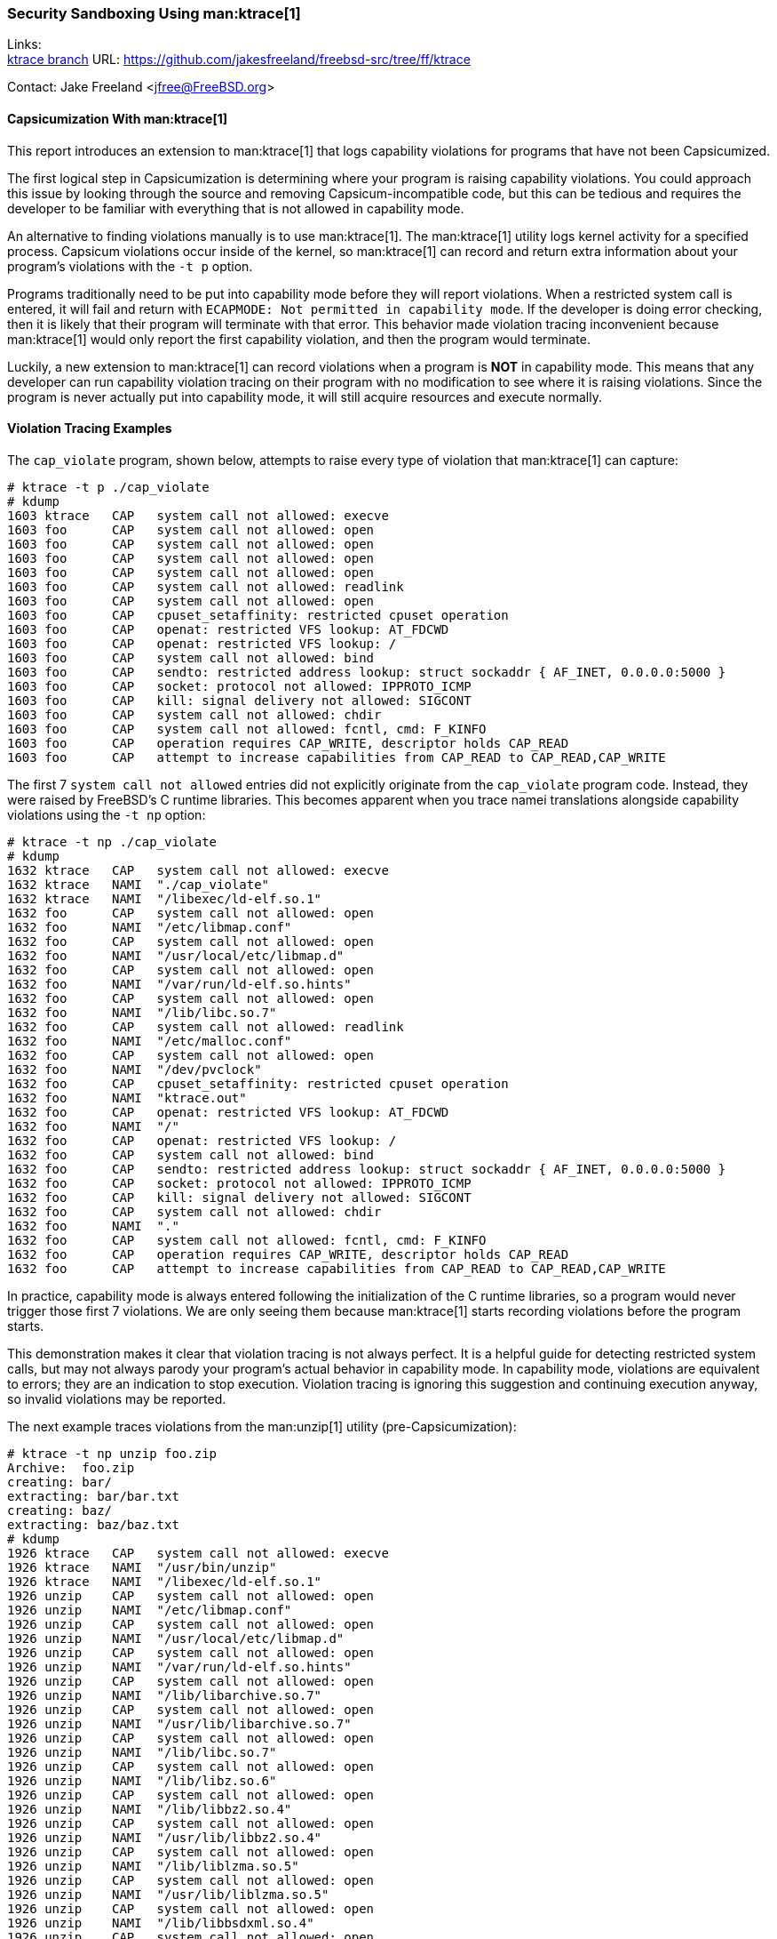 === Security Sandboxing Using man:ktrace[1]

Links: +
link:https://github.com/jakesfreeland/freebsd-src/tree/ff/ktrace[ktrace branch] URL: link:https://github.com/jakesfreeland/freebsd-src/tree/ff/ktrace[] +

Contact: Jake Freeland <jfree@FreeBSD.org>

==== Capsicumization With man:ktrace[1]

This report introduces an extension to man:ktrace[1] that logs capability violations for programs that have not been Capsicumized.

The first logical step in Capsicumization is determining where your program is raising capability violations.
You could approach this issue by looking through the source and removing Capsicum-incompatible code, but this can be tedious and requires the developer to be familiar with everything that is not allowed in capability mode.

An alternative to finding violations manually is to use man:ktrace[1].
The man:ktrace[1] utility logs kernel activity for a specified process.
Capsicum violations occur inside of the kernel, so man:ktrace[1] can record and return extra information about your program's violations with the `-t p` option.

Programs traditionally need to be put into capability mode before they will report violations.
When a restricted system call is entered, it will fail and return with `ECAPMODE: Not permitted in capability mode`.
If the developer is doing error checking, then it is likely that their program will terminate with that error.
This behavior made violation tracing inconvenient because man:ktrace[1] would only report the first capability violation, and then the program would terminate.

Luckily, a new extension to man:ktrace[1] can record violations when a program is **NOT** in capability mode.
This means that any developer can run capability violation tracing on their program with no modification to see where it is raising violations.
Since the program is never actually put into capability mode, it will still acquire resources and execute normally.

==== Violation Tracing Examples

The `cap_violate` program, shown below, attempts to raise every type of violation that man:ktrace[1] can capture:

[source, shell]
----
# ktrace -t p ./cap_violate
# kdump
1603 ktrace   CAP   system call not allowed: execve
1603 foo      CAP   system call not allowed: open
1603 foo      CAP   system call not allowed: open
1603 foo      CAP   system call not allowed: open
1603 foo      CAP   system call not allowed: open
1603 foo      CAP   system call not allowed: readlink
1603 foo      CAP   system call not allowed: open
1603 foo      CAP   cpuset_setaffinity: restricted cpuset operation
1603 foo      CAP   openat: restricted VFS lookup: AT_FDCWD
1603 foo      CAP   openat: restricted VFS lookup: /
1603 foo      CAP   system call not allowed: bind
1603 foo      CAP   sendto: restricted address lookup: struct sockaddr { AF_INET, 0.0.0.0:5000 }
1603 foo      CAP   socket: protocol not allowed: IPPROTO_ICMP
1603 foo      CAP   kill: signal delivery not allowed: SIGCONT
1603 foo      CAP   system call not allowed: chdir
1603 foo      CAP   system call not allowed: fcntl, cmd: F_KINFO
1603 foo      CAP   operation requires CAP_WRITE, descriptor holds CAP_READ
1603 foo      CAP   attempt to increase capabilities from CAP_READ to CAP_READ,CAP_WRITE
----

The first 7 `system call not allowed` entries did not explicitly originate from the `cap_violate` program code.
Instead, they were raised by FreeBSD's C runtime libraries.
This becomes apparent when you trace namei translations alongside capability violations using the `-t np` option:

[source, shell]
----
# ktrace -t np ./cap_violate
# kdump
1632 ktrace   CAP   system call not allowed: execve
1632 ktrace   NAMI  "./cap_violate"
1632 ktrace   NAMI  "/libexec/ld-elf.so.1"
1632 foo      CAP   system call not allowed: open
1632 foo      NAMI  "/etc/libmap.conf"
1632 foo      CAP   system call not allowed: open
1632 foo      NAMI  "/usr/local/etc/libmap.d"
1632 foo      CAP   system call not allowed: open
1632 foo      NAMI  "/var/run/ld-elf.so.hints"
1632 foo      CAP   system call not allowed: open
1632 foo      NAMI  "/lib/libc.so.7"
1632 foo      CAP   system call not allowed: readlink
1632 foo      NAMI  "/etc/malloc.conf"
1632 foo      CAP   system call not allowed: open
1632 foo      NAMI  "/dev/pvclock"
1632 foo      CAP   cpuset_setaffinity: restricted cpuset operation
1632 foo      NAMI  "ktrace.out"
1632 foo      CAP   openat: restricted VFS lookup: AT_FDCWD
1632 foo      NAMI  "/"
1632 foo      CAP   openat: restricted VFS lookup: /
1632 foo      CAP   system call not allowed: bind
1632 foo      CAP   sendto: restricted address lookup: struct sockaddr { AF_INET, 0.0.0.0:5000 }
1632 foo      CAP   socket: protocol not allowed: IPPROTO_ICMP
1632 foo      CAP   kill: signal delivery not allowed: SIGCONT
1632 foo      CAP   system call not allowed: chdir
1632 foo      NAMI  "."
1632 foo      CAP   system call not allowed: fcntl, cmd: F_KINFO
1632 foo      CAP   operation requires CAP_WRITE, descriptor holds CAP_READ
1632 foo      CAP   attempt to increase capabilities from CAP_READ to CAP_READ,CAP_WRITE
----

In practice, capability mode is always entered following the initialization of the C runtime libraries, so a program would never trigger those first 7 violations.
We are only seeing them because man:ktrace[1] starts recording violations before the program starts.

This demonstration makes it clear that violation tracing is not always perfect.
It is a helpful guide for detecting restricted system calls, but may not always parody your program's actual behavior in capability mode.
In capability mode, violations are equivalent to errors; they are an indication to stop execution.
Violation tracing is ignoring this suggestion and continuing execution anyway, so invalid violations may be reported.

The next example traces violations from the man:unzip[1] utility (pre-Capsicumization):

[source, shell]
----
# ktrace -t np unzip foo.zip
Archive:  foo.zip
creating: bar/
extracting: bar/bar.txt
creating: baz/
extracting: baz/baz.txt
# kdump
1926 ktrace   CAP   system call not allowed: execve
1926 ktrace   NAMI  "/usr/bin/unzip"
1926 ktrace   NAMI  "/libexec/ld-elf.so.1"
1926 unzip    CAP   system call not allowed: open
1926 unzip    NAMI  "/etc/libmap.conf"
1926 unzip    CAP   system call not allowed: open
1926 unzip    NAMI  "/usr/local/etc/libmap.d"
1926 unzip    CAP   system call not allowed: open
1926 unzip    NAMI  "/var/run/ld-elf.so.hints"
1926 unzip    CAP   system call not allowed: open
1926 unzip    NAMI  "/lib/libarchive.so.7"
1926 unzip    CAP   system call not allowed: open
1926 unzip    NAMI  "/usr/lib/libarchive.so.7"
1926 unzip    CAP   system call not allowed: open
1926 unzip    NAMI  "/lib/libc.so.7"
1926 unzip    CAP   system call not allowed: open
1926 unzip    NAMI  "/lib/libz.so.6"
1926 unzip    CAP   system call not allowed: open
1926 unzip    NAMI  "/lib/libbz2.so.4"
1926 unzip    CAP   system call not allowed: open
1926 unzip    NAMI  "/usr/lib/libbz2.so.4"
1926 unzip    CAP   system call not allowed: open
1926 unzip    NAMI  "/lib/liblzma.so.5"
1926 unzip    CAP   system call not allowed: open
1926 unzip    NAMI  "/usr/lib/liblzma.so.5"
1926 unzip    CAP   system call not allowed: open
1926 unzip    NAMI  "/lib/libbsdxml.so.4"
1926 unzip    CAP   system call not allowed: open
1926 unzip    NAMI  "/lib/libprivatezstd.so.5"
1926 unzip    CAP   system call not allowed: open
1926 unzip    NAMI  "/usr/lib/libprivatezstd.so.5"
1926 unzip    CAP   system call not allowed: open
1926 unzip    NAMI  "/lib/libcrypto.so.111"
1926 unzip    CAP   system call not allowed: open
1926 unzip    NAMI  "/lib/libmd.so.6"
1926 unzip    CAP   system call not allowed: open
1926 unzip    NAMI  "/lib/libthr.so.3"
1926 unzip    CAP   system call not allowed: readlink
1926 unzip    NAMI  "/etc/malloc.conf"
1926 unzip    CAP   system call not allowed: open
1926 unzip    NAMI  "/dev/pvclock"
1926 unzip    NAMI  "foo.zip"
1926 unzip    CAP   openat: restricted VFS lookup: AT_FDCWD
1926 unzip    CAP   system call not allowed: open
1926 unzip    NAMI  "/etc/localtime"
1926 unzip    NAMI  "bar"
1926 unzip    CAP   fstatat: restricted VFS lookup: AT_FDCWD
1926 unzip    CAP   system call not allowed: mkdir
1926 unzip    NAMI  "bar"
1926 unzip    NAMI  "bar"
1926 unzip    CAP   fstatat: restricted VFS lookup: AT_FDCWD
1926 unzip    NAMI  "bar/bar.txt"
1926 unzip    CAP   fstatat: restricted VFS lookup: AT_FDCWD
1926 unzip    NAMI  "bar/bar.txt"
1926 unzip    CAP   openat: restricted VFS lookup: AT_FDCWD
1926 unzip    NAMI  "baz"
1926 unzip    CAP   fstatat: restricted VFS lookup: AT_FDCWD
1926 unzip    CAP   system call not allowed: mkdir
1926 unzip    NAMI  "baz"
1926 unzip    NAMI  "baz"
1926 unzip    CAP   fstatat: restricted VFS lookup: AT_FDCWD
1926 unzip    NAMI  "baz/baz.txt"
1926 unzip    CAP   fstatat: restricted VFS lookup: AT_FDCWD
1926 unzip    NAMI  "baz/baz.txt"
1926 unzip    CAP   openat: restricted VFS lookup: AT_FDCWD
----

The violation tracing output for man:unzip[1] is more akin to what a developer would see when tracing their own program for the first time.
Most programs link against libraries.
In this case, man:unzip[1] is linking against man:libarchive[3], which is reflected here:

[source, shell]
----
1926 unzip    CAP   system call not allowed: open
1926 unzip    NAMI  "/lib/libarchive.so.7"
1926 unzip    CAP   system call not allowed: open
1926 unzip    NAMI  "/usr/lib/libarchive.so.7"
----

The violations for man:unzip[1] can be found below the C runtime violations:

[source, shell]
----
1926 unzip    NAMI  "foo.zip"
1926 unzip    CAP   openat: restricted VFS lookup: AT_FDCWD
1926 unzip    CAP   system call not allowed: open
1926 unzip    NAMI  "/etc/localtime"
1926 unzip    NAMI  "bar"
1926 unzip    CAP   fstatat: restricted VFS lookup: AT_FDCWD
1926 unzip    CAP   system call not allowed: mkdir
1926 unzip    NAMI  "bar"
1926 unzip    NAMI  "bar"
1926 unzip    CAP   fstatat: restricted VFS lookup: AT_FDCWD
1926 unzip    NAMI  "bar/bar.txt"
1926 unzip    CAP   fstatat: restricted VFS lookup: AT_FDCWD
1926 unzip    NAMI  "bar/bar.txt"
1926 unzip    CAP   openat: restricted VFS lookup: AT_FDCWD
1926 unzip    NAMI  "baz"
1926 unzip    CAP   fstatat: restricted VFS lookup: AT_FDCWD
1926 unzip    CAP   system call not allowed: mkdir
1926 unzip    NAMI  "baz"
1926 unzip    NAMI  "baz"
1926 unzip    CAP   fstatat: restricted VFS lookup: AT_FDCWD
1926 unzip    NAMI  "baz/baz.txt"
1926 unzip    CAP   fstatat: restricted VFS lookup: AT_FDCWD
1926 unzip    NAMI  "baz/baz.txt"
1926 unzip    CAP   openat: restricted VFS lookup: AT_FDCWD
----

In this instance, man:unzip[1] is recreating the file structure contained in the zip archive.
Violations are being raised because the `AT_FDCWD` value cannot be used in capability mode.
The bulk of these violations can be fixed by opening `AT_FDCWD` (the current directory) before entering capability mode and passing that descriptor into man:openat[2], man:fstatat[2], and man:mkdirat[2] as a relative reference.

Violation tracing may not automatically Capsicumize programs, but it is another tool in the developer's toolbox.
It only takes a few seconds to run a program under man:ktrace[1] and the result is almost always a decent starting point for sandboxing your program using Capsicum.

Sponsor: FreeBSD Foundation
